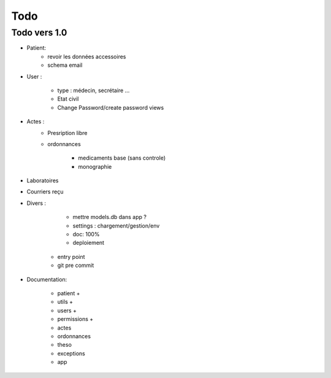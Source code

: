 Todo
****

Todo vers 1.0
===============

* Patient:
    - revoir les données accessoires
    - schema email

* User :

    - type : médecin, secrétaire ...
    - Etat civil
    - Change Password/create password views

* Actes :
    - Presription libre
    - ordonnances

        + medicaments base (sans controle)
        + monographie

* Laboratoires
  
* Courriers reçu
  
* Divers :

	- mettre models.db dans app ?
	- settings :  chargement/gestion/env
	- doc: 100%
	- deploiement
    - entry point
    - git pre commit

* Documentation:

    - patient +
    - utils +
    - users +
    - permissions +
    - actes
    - ordonnances
    - theso
    - exceptions
    - app


